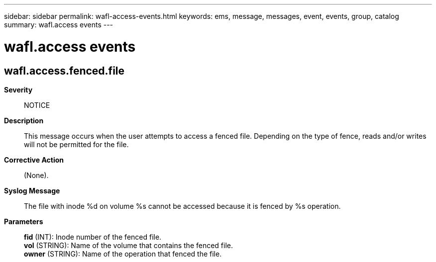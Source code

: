---
sidebar: sidebar
permalink: wafl-access-events.html
keywords: ems, message, messages, event, events, group, catalog
summary: wafl.access events
---

= wafl.access events
:toclevels: 1
:hardbreaks:
:nofooter:
:icons: font
:linkattrs:
:imagesdir: ./media/

== wafl.access.fenced.file
*Severity*::
NOTICE
*Description*::
This message occurs when the user attempts to access a fenced file. Depending on the type of fence, reads and/or writes will not be permitted for the file.
*Corrective Action*::
(None).
*Syslog Message*::
The file with inode %d on volume %s cannot be accessed because it is fenced by %s operation.
*Parameters*::
*fid* (INT): Inode number of the fenced file.
*vol* (STRING): Name of the volume that contains the fenced file.
*owner* (STRING): Name of the operation that fenced the file.
